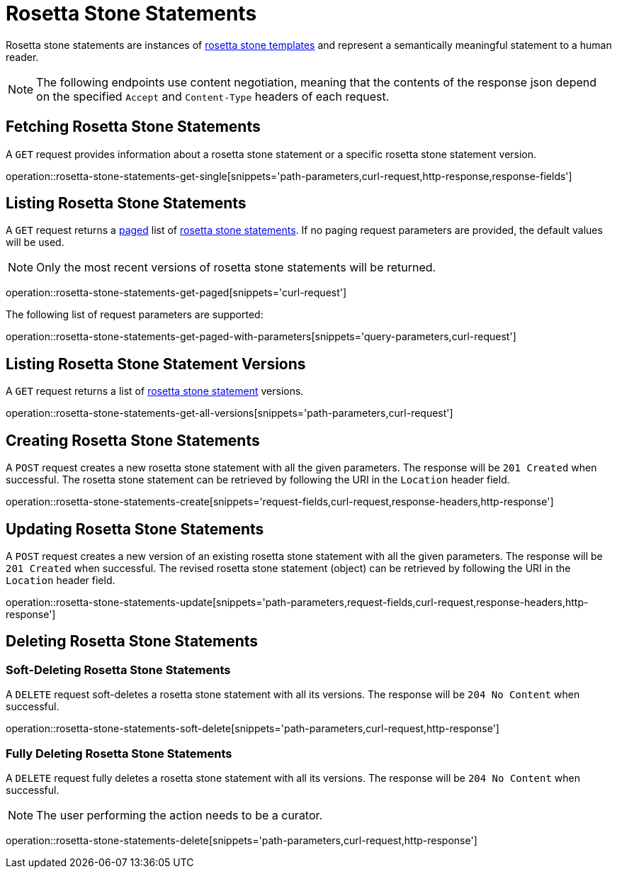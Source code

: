 = Rosetta Stone Statements

Rosetta stone statements are instances of <<rosetta-stone-templates,rosetta stone templates>> and represent a semantically meaningful statement to a human reader.

NOTE: The following endpoints use content negotiation, meaning that the contents of the response json depend on the specified `Accept` and `Content-Type` headers of each request.

[[rosetta-stone-statements-fetch]]
== Fetching Rosetta Stone Statements

A `GET` request provides information about a rosetta stone statement or a specific rosetta stone statement version.

operation::rosetta-stone-statements-get-single[snippets='path-parameters,curl-request,http-response,response-fields']

[[rosetta-stone-statements-list]]
== Listing Rosetta Stone Statements

A `GET` request returns a <<sorting-and-pagination,paged>> list of <<rosetta-stone-statements-fetch,rosetta stone statements>>.
If no paging request parameters are provided, the default values will be used.

NOTE: Only the most recent versions of rosetta stone statements will be returned.

operation::rosetta-stone-statements-get-paged[snippets='curl-request']

The following list of request parameters are supported:

operation::rosetta-stone-statements-get-paged-with-parameters[snippets='query-parameters,curl-request']

[[rosetta-stone-statements-list-versions]]
== Listing Rosetta Stone Statement Versions

A `GET` request returns a list of <<rosetta-stone-statements-fetch,rosetta stone statement>> versions.

operation::rosetta-stone-statements-get-all-versions[snippets='path-parameters,curl-request']

[[rosetta-stone-statements-create]]
== Creating Rosetta Stone Statements

A `POST` request creates a new rosetta stone statement with all the given parameters.
The response will be `201 Created` when successful.
The rosetta stone statement can be retrieved by following the URI in the `Location` header field.

operation::rosetta-stone-statements-create[snippets='request-fields,curl-request,response-headers,http-response']

[[rosetta-stone-statements-edit]]
== Updating Rosetta Stone Statements

A `POST` request creates a new version of an existing rosetta stone statement with all the given parameters.
The response will be `201 Created` when successful.
The revised rosetta stone statement (object) can be retrieved by following the URI in the `Location` header field.

operation::rosetta-stone-statements-update[snippets='path-parameters,request-fields,curl-request,response-headers,http-response']

[[rosetta-stone-statements-delete]]
== Deleting Rosetta Stone Statements

=== Soft-Deleting Rosetta Stone Statements

A `DELETE` request soft-deletes a rosetta stone statement with all its versions.
The response will be `204 No Content` when successful.

operation::rosetta-stone-statements-soft-delete[snippets='path-parameters,curl-request,http-response']

=== Fully Deleting Rosetta Stone Statements

A `DELETE` request fully deletes a rosetta stone statement with all its versions.
The response will be `204 No Content` when successful.

NOTE: The user performing the action needs to be a curator.

operation::rosetta-stone-statements-delete[snippets='path-parameters,curl-request,http-response']
